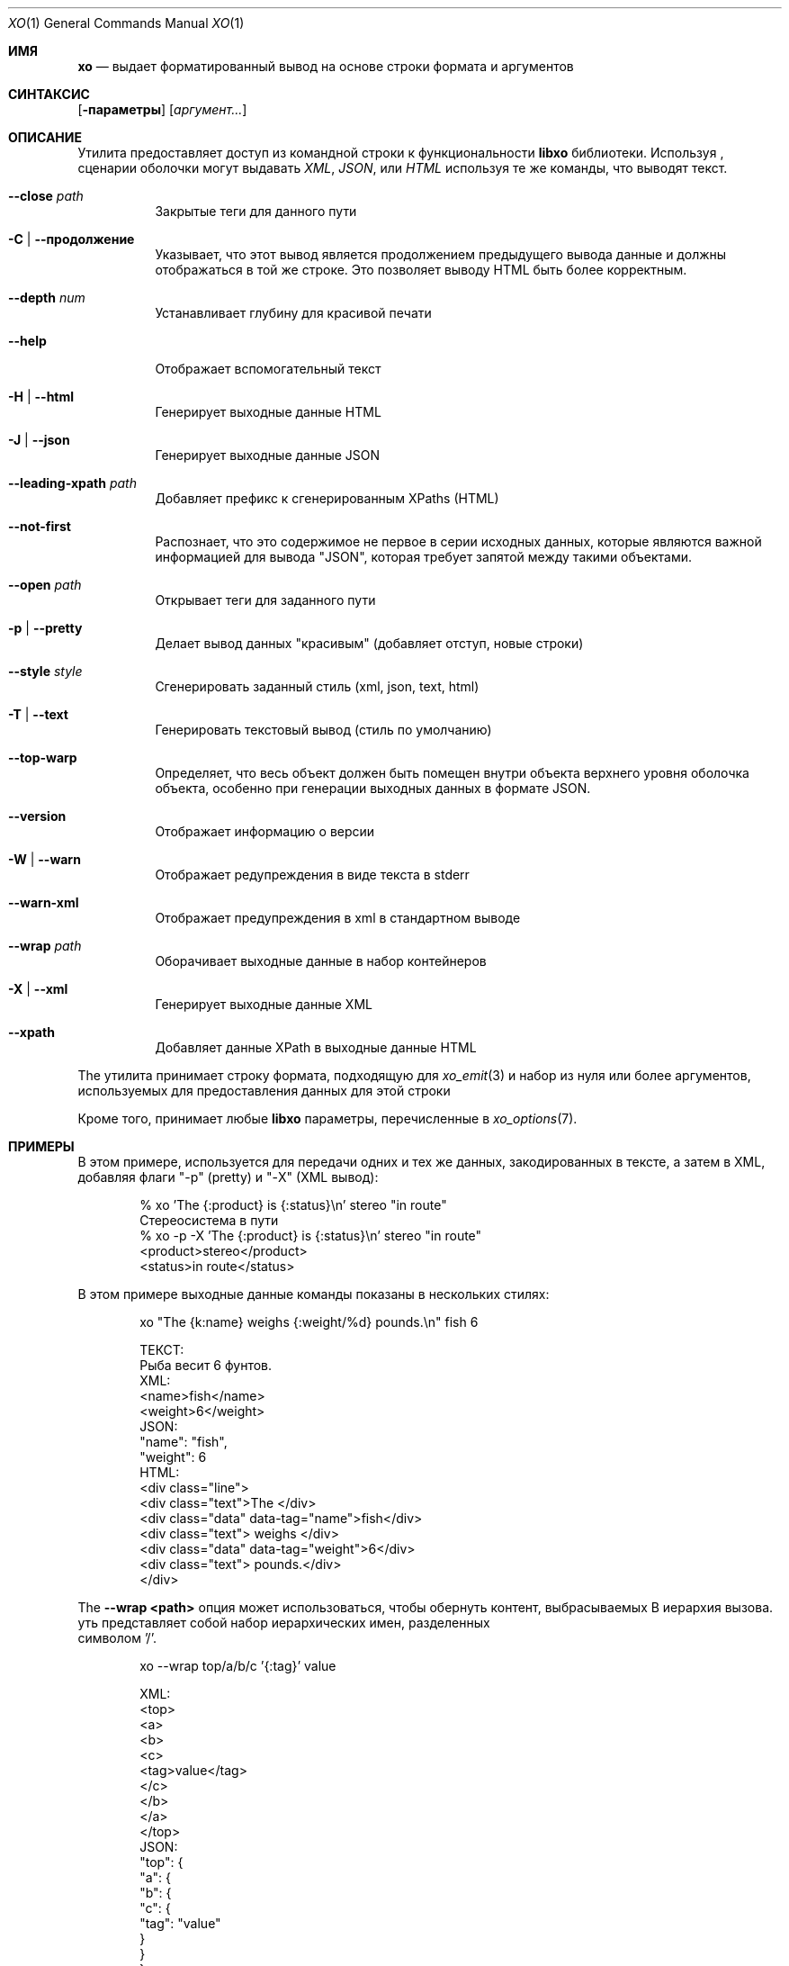 .\" #
.\" # Copyright (c) 2014, Juniper Networks, Inc.
.\" # All rights reserved.
.\" # This SOFTWARE is licensed under the LICENSE provided in the
.\" # ../Copyright file. By downloading, installing, copying, or 
.\" # using the SOFTWARE, you agree to be bound by the terms of that
.\" # LICENSE.
.\" # Phil Shafer, July 2014
.\" 
.Dd Декабрь 4, 2014
.Dt XO 1
.Os
.Sh ИМЯ
.Nm xo
.Nd выдает форматированный вывод на основе строки формата и аргументов 
.Sh СИНТАКСИС
.Nm
.Op Fl параметры
.Op Ar аргумент...
.Sh ОПИСАНИЕ
Утилита
.Nm
предоставляет доступ из командной строки к функциональности 
.Nm libxo
библиотеки.
Используя
.Nm ,
сценарии оболочки могут выдавать 
.Em XML ,
.Em JSON ,
или
.Em HTML
используя те же команды, что выводят текст.
.Pp
.Bl -tag -width indent
.It Ic --close Ar path
Закрытые теги для данного пути
.It Ic -C | Ic --продолжение
Указывает, что этот вывод является продолжением предыдущего вывода данные 
и должны отображаться в той же строке.
Это позволяет выводу HTML быть более корректным.
.It Ic --depth Ar num
Устанавливает глубину для красивой печати
.It Ic --help
Отображает вспомогательный текст
.It Ic -H | Ic --html
Генерирует выходные данные HTML
.It Ic -J | Ic --json
Генерирует выходные данные JSON
.It Ic --leading-xpath Ar path
Добавляет префикс к сгенерированным XPaths (HTML)
.It Ic --not-first
Распознает, что это содержимое не первое в серии исходных данных, 
которые являются важной информацией для вывода "JSON", которая требует 
запятой между такими объектами.
.It Ic --open Ar path
Открывает теги для заданного пути
.It Ic -p | Ic --pretty
Делает вывод данных "красивым" (добавляет отступ, новые строки)
.It Ic --style Ar style
Сгенерировать заданный стиль (xml, json, text, html)
.It Ic -T | Ic --text
Генерировать текстовый вывод (стиль по умолчанию)
.It Ic --top-warp
Определяет, что весь объект должен быть помещен внутри объекта верхнего уровня 
оболочка объекта, особенно при генерации выходных данных в формате JSON.
.It Ic --version
Отображает информацию о версии
.It Ic -W | Ic --warn
Отображает редупреждения в виде текста в stderr
.It Ic --warn-xml
Отображает предупреждения в xml в стандартном выводе
.It Ic --wrap Ar path
Оборачивает выходные данные в набор контейнеров
.It Ic -X | Ic --xml
Генерирует выходные данные XML
.It Ic --xpath
Добавляет данные XPath в выходные данные HTML
.El
.Pp
The
.Nm
утилита принимает строку формата, подходящую для
.Xr xo_emit 3
и набор из нуля или более аргументов, используемых для предоставления данных для этой строки
.Pp
Кроме того,
.Nm
принимает любые
.Nm libxo
параметры, перечисленные в
.Xr xo_options 7 .
.Sh ПРИМЕРЫ
В этом примере,
.Nm
используется для передачи одних и тех же данных, закодированных в тексте, 
а затем в XML, добавляя флаги "-p" (pretty) и "-X" (XML вывод):
.Bd -literal -offset indent
  % xo 'The {:product} is {:status}\\n' stereo "in route"
   Стереосистема в пути
  % xo -p -X 'The {:product} is {:status}\\n' stereo "in route"
  <product>stereo</product>
  <status>in route</status>
.Ed
.Pp
В этом примере выходные данные команды
.Nm
показаны в нескольких стилях:
.Bd -literal -offset indent
  xo "The {k:name} weighs {:weight/%d} pounds.\\n" fish 6
.Pp
  ТЕКСТ:
    Рыба весит 6 фунтов.
  XML:
    <name>fish</name>
    <weight>6</weight>
  JSON:
    "name": "fish",
    "weight": 6
  HTML:
    <div class="line">
      <div class="text">The </div>
      <div class="data" data-tag="name">fish</div>
      <div class="text"> weighs </div>
      <div class="data" data-tag="weight">6</div>
      <div class="text"> pounds.</div>
    </div>
.Ed
.Pp
The
.Fl "-wrap <path>"
опция может использоваться, чтобы обернуть контент, выбрасываемых 
В иерархия вызова.
уть представляет собой набор иерархических имен, разделенных
 символом '/'.
.Bd -literal -offset indent
  xo --wrap top/a/b/c '{:tag}' value
.Pp
  XML:
    <top>
      <a>
        <b>
          <c>
            <tag>value</tag>
          </c>
        </b>
      </a>
    </top>
  JSON:
    "top": {
      "a": {
        "b": {
          "c": {
            "tag": "value"
          }
        }
      }
    }
.Ed
.Pp
The
.Fl "\-open <path>"
and
.Fl "\-close <path>"
может быть использован для передачи
иерархической информации без соответствующих тегов close и open.
Это позволяет сценарию оболочки генерировать открытые теги, данные, 
а затем закрывать теги
The
.Fl \-depth
параметр может быть использован для установки глубины.
Символ
.Fl "\-leading-xpath"
может использоваться 
для добавления данных к используемым значениям XPath для стиля вывода HTML.
.Bd -literal -offset indent
  #!/bin/sh
  xo --open top/data
  xo --depth 2 '{:tag}' value
  xo --close top/data
.Pp
  XML:
    <top>
      <data>
        <tag>value</tag>
    </top>
  JSON:
    "top": {
      "data": {
        "tag": "value"
      }
    }
.Ed
.Sh СМОТРИТЕ ТАКЖЕ
.Xr libxo 3 ,
.Xr xo_emit 3 ,
.Xr xo_options 7
.Sh ИСТОРИЯ
The
.Nm libxo
библиотека впервые появилась в
.Fx 11.0 .
.Sh АВТОРЫ
.Nm libxo
была написана
.An Филом Шейфером Aq Mt phil@freebsd.org .

